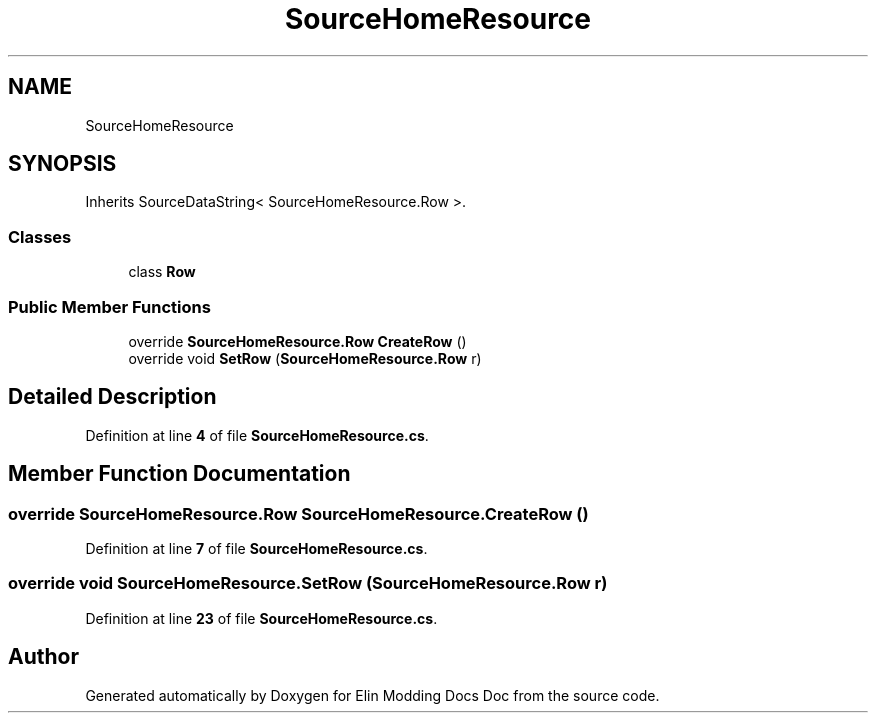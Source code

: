 .TH "SourceHomeResource" 3 "Elin Modding Docs Doc" \" -*- nroff -*-
.ad l
.nh
.SH NAME
SourceHomeResource
.SH SYNOPSIS
.br
.PP
.PP
Inherits SourceDataString< SourceHomeResource\&.Row >\&.
.SS "Classes"

.in +1c
.ti -1c
.RI "class \fBRow\fP"
.br
.in -1c
.SS "Public Member Functions"

.in +1c
.ti -1c
.RI "override \fBSourceHomeResource\&.Row\fP \fBCreateRow\fP ()"
.br
.ti -1c
.RI "override void \fBSetRow\fP (\fBSourceHomeResource\&.Row\fP r)"
.br
.in -1c
.SH "Detailed Description"
.PP 
Definition at line \fB4\fP of file \fBSourceHomeResource\&.cs\fP\&.
.SH "Member Function Documentation"
.PP 
.SS "override \fBSourceHomeResource\&.Row\fP SourceHomeResource\&.CreateRow ()"

.PP
Definition at line \fB7\fP of file \fBSourceHomeResource\&.cs\fP\&.
.SS "override void SourceHomeResource\&.SetRow (\fBSourceHomeResource\&.Row\fP r)"

.PP
Definition at line \fB23\fP of file \fBSourceHomeResource\&.cs\fP\&.

.SH "Author"
.PP 
Generated automatically by Doxygen for Elin Modding Docs Doc from the source code\&.
